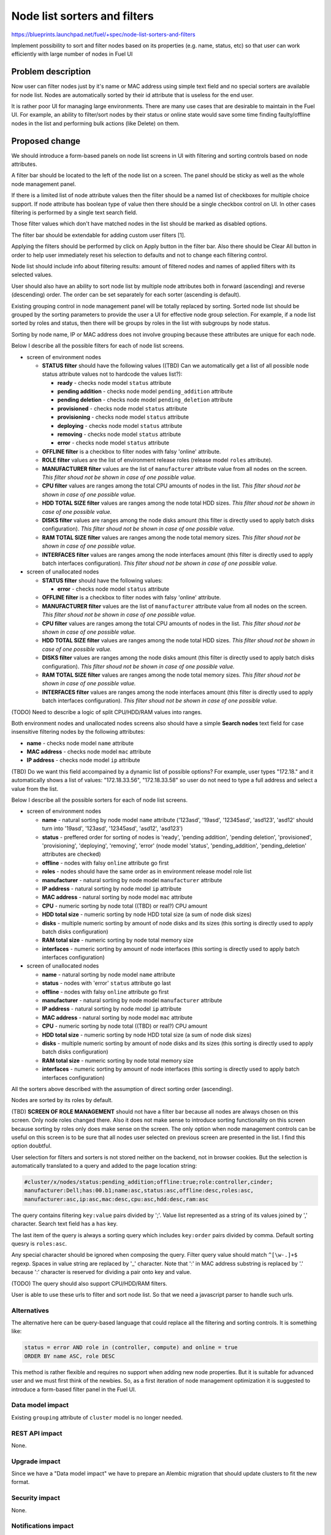 ..
 This work is licensed under a Creative Commons Attribution 3.0 Unported
 License.

 http://creativecommons.org/licenses/by/3.0/legalcode

==========================================
Node list sorters and filters
==========================================

https://blueprints.launchpad.net/fuel/+spec/node-list-sorters-and-filters

Implement possibility to sort and filter nodes based on its properties
(e.g. name, status, etc) so that user can work efficiently with large number
of nodes in Fuel UI


Problem description
===================

Now user can filter nodes just by it's name or MAC address using simple text
field and no special sorters are available for node list. Nodes are
automatically sorted by their id attribute that is useless for the end user.

It is rather poor UI for managing large environments. There are many use cases
that are desirable to maintain in the Fuel UI. For example, an ability
to filter/sort nodes by their status or online state would save some time
finding faulty/offline nodes in the list and performing bulk actions (like
Delete) on them.


Proposed change
===============

We should introduce a form-based panels on node list screens in UI with
filtering and sorting controls based on node attributes.

A filter bar should be located to the left of the node list on a screen.
The panel should be sticky as well as the whole node management panel.

If there is a limited list of node attribute values then the filter should
be a named list of checkboxes for multiple choice support. If node attribute
has boolean type of value then there should be a single checkbox control on
UI. In other cases filtering is performed by a single text search field.

Those filter values which don't have matched nodes in the list should be
marked as disabled options.

The filter bar should be extendable for adding custom user filters [1].

Applying the filters should be performed by click on Apply button in the
filter bar. Also there should be Clear All button in order to help user
immediately reset his selection to defaults and not to change each filtering
control.

Node list should include info about filtering results: amount of filtered
nodes and names of applied filters with its selected values.

User should also have an ability to sort node list by multiple node attributes
both in forward (ascending) and reverse (descending) order. The order can be
set separately for each sorter (ascending is default).

Existing grouping control in node management panel will be totally replaced
by sorting. Sorted node list should be grouped by the sorting parameters
to provide the user a UI for effective node group selection.
For example, if a node list sorted by roles and status, then there will be
groups by roles in the list with subgroups by node status.

Sorting by node name, IP or MAC address does not involve grouping because
these attributes are unique for each node.

Below I describe all the possible filters for each of node list screens.

* screen of environment nodes

  * **STATUS filter** should have the following values ((TBD) Can we
    automatically get a list of all possible node status attribute values
    not to hardcode the values list?):

    * **ready** - checks node model ``status`` attribute
    * **pending addition** - checks node model ``pending_addition`` attribute
    * **pending deletion** - checks node model ``pending_deletion`` attribute
    * **provisioned** - checks node model ``status`` attribute
    * **provisioning** - checks node model ``status`` attribute
    * **deploying** - checks node model ``status`` attribute
    * **removing** - checks node model ``status`` attribute
    * **error** - checks node model ``status`` attribute

  * **OFFLINE filter** is a checkbox to filter nodes with falsy 'online'
    attribute.
  * **ROLE filter** values are the list of environment release roles (release
    model ``roles`` attribute).
  * **MANUFACTURER filter** values are the list of ``manufacturer`` attribute
    value from all nodes on the screen. *This filter shoud not be shown
    in case of one possible value.*
  * **CPU filter** values are ranges among the total CPU amounts of nodes in
    the list. *This filter shoud not be shown in case of one possible value.*
  * **HDD TOTAL SIZE filter** values are ranges among the node total HDD
    sizes. *This filter shoud not be shown in case of one possible value.*
  * **DISKS filter** values are ranges among the node disks amount (this
    filter is directly used to apply batch disks configuration). *This
    filter shoud not be shown in case of one possible value.*
  * **RAM TOTAL SIZE filter** values are ranges among the node total memory
    sizes. *This filter shoud not be shown in case of one possible value.*
  * **INTERFACES filter** values are ranges among the node interfaces amount
    (this filter is directly used to apply batch interfaces configuration).
    *This filter shoud not be shown in case of one possible value.*

* screen of unallocated nodes

  * **STATUS filter** should have the following values:

    * **error** - checks node model ``status`` attribute

  * **OFFLINE filter** is a checkbox to filter nodes with falsy 'online'
    attribute.
  * **MANUFACTURER filter** values are the list of ``manufacturer`` attribute
    value from all nodes on the screen. *This filter shoud not be shown
    in case of one possible value.*
  * **CPU filter** values are ranges among the total CPU amounts of nodes in
    the list. *This filter shoud not be shown in case of one possible value.*
  * **HDD TOTAL SIZE filter** values are ranges among the node total HDD
    sizes. *This filter shoud not be shown in case of one possible value.*
  * **DISKS filter** values are ranges among the node disks amount (this
    filter is directly used to apply batch disks configuration). *This
    filter shoud not be shown in case of one possible value.*
  * **RAM TOTAL SIZE filter** values are ranges among the node total memory
    sizes. *This filter shoud not be shown in case of one possible value.*
  * **INTERFACES filter** values are ranges among the node interfaces amount
    (this filter is directly used to apply batch interfaces configuration).
    *This filter shoud not be shown in case of one possible value.*

(TODO) Need to describe a logic of split CPU/HDD/RAM values into ranges.

Both environment nodes and unallocated nodes screens also should have
a simple **Search nodes** text field for case insensitive filtering nodes by
the following attributes:

* **name** - checks node model ``name`` attribute
* **MAC address** - checks node model ``mac`` attribute
* **IP address** - checks node model ``ip`` attribute

(TBD) Do we want this field accompained by a dynamic list of possible options?
For example, user types "172.18." and it automatically shows a list of values:
"172.18.33.56", "172.18.33.58" so user do not need to type a full address and
select a value from the list.

Below I describe all the possible sorters for each of node list screens.

* screen of environment nodes

  * **name** - natural sorting by node model ``name`` attribute ('123asd',
    '19asd', '12345asd', 'asd123', 'asd12' should turn into '19asd', '123asd',
    '12345asd', 'asd12', 'asd123')
  * **status** - preffered order for sorting of nodes is 'ready',
    'pending addition', 'pending deletion', 'provisioned', 'provisioning',
    'deploying', 'removing', 'error' (node model 'status', 'pending_addition',
    'pending_deletion' attributes are checked)
  * **offline** - nodes with falsy ``online`` attribute go first
  * **roles** - nodes should have the same order as in environment release
    model role list
  * **manufacturer** - natural sorting by node model ``manufacturer``
    attribute
  * **IP address** - natural sorting by node model ``ip`` attribute
  * **MAC address** - natural sorting by node model ``mac`` attribute
  * **CPU** - numeric sorting by node total ((TBD) or real?) CPU amount
  * **HDD total size** - numeric sorting by node HDD total size (a sum of node
    disk sizes)
  * **disks** - multiple numeric sorting by amount of node disks and its sizes
    (this sorting is directly used to apply batch disks configuration)
  * **RAM total size** - numeric sorting by node total memory size
  * **interfaces** - numeric sorting by amount of node interfaces (this
    sorting is directly used to apply batch interfaces configuration)

* screen of unallocated nodes

  * **name** - natural sorting by node model ``name`` attribute
  * **status** - nodes with 'error' ``status`` attribute go last
  * **offline** - nodes with falsy ``online`` attribute go first
  * **manufacturer** - natural sorting by node model ``manufacturer`` attribute
  * **IP address** - natural sorting by node model ``ip`` attribute
  * **MAC address** - natural sorting by node model ``mac`` attribute
  * **CPU** - numeric sorting by node total ((TBD) or real?) CPU amount
  * **HDD total size** - numeric sorting by node HDD total size (a sum of node
    disk sizes)
  * **disks** - multiple numeric sorting by amount of node disks and its sizes
    (this sorting is directly used to apply batch disks configuration)
  * **RAM total size** - numeric sorting by node total memory size
  * **interfaces** - numeric sorting by amount of node interfaces (this
    sorting is directly used to apply batch interfaces configuration)

All the sorters above described with the assumption of direct sorting order
(ascending).

Nodes are sorted by its roles by default.

(TBD) **SCREEN OF ROLE MANAGEMENT** should not have a filter bar because all
nodes are always chosen on this screen. Only node roles changed there. Also it
does not make sense to introduce sorting functionality on this screen
because sorting by roles only does make sense on the screen.
The only option when node management controls can be useful on this screen is
to be sure that all nodes user selected on previous screen are presented in
the list. I find this option doubtful.

User selection for filters and sorters is not stored neither on the backend,
not in browser cookies. But the selection is automatically translated to
a query and added to the page location string:

.. code-block:: text

  #cluster/x/nodes/status:pending_addition;offline:true;role:controller,cinder;
  manufacturer:Dell;has:00.b1;name:asc,status:asc,offline:desc,roles:asc,
  manufacturer:asc,ip:asc,mac:desc,cpu:asc,hdd:desc,ram:asc

The query contains filtering ``key:value`` pairs divided by ';'. Value list
represented as a string of its values joined by ',' character. Search text
field has a ``has`` key.

The last item of the query is always a sorting query which includes
``key:order`` pairs divided by comma. Default sorting quesry is ``roles:asc``.

Any special character should be ignored when composing the query. Filter
query value should match ``^[\w-.]+$`` regexp. Spaces in value string are
replaced by '_' character.
Note that ':' in MAC address substring is replaced by '.' because ':'
character is reserved for dividing a pair onto key and value.

(TODO) The query should also support CPU/HDD/RAM filters.

User is able to use these urls to filter and sort node list. So that we
need a javascript parser to handle such urls.

Alternatives
------------

The alternative here can be query-based language that could replace all
the filtering and sorting controls. It is something like:

.. code-block:: text

  status = error AND role in (controller, compute) and online = true
  ORDER BY name ASC, role DESC

This method is rather flexible and requires no support when adding new node
properties. But it is suitable for advanced user and we must first think of
the newbies. So, as a first iteration of node management optimization it is
suggested to introduce a form-based filter panel in the Fuel UI.

Data model impact
-----------------

Existing ``grouping`` attribute of ``cluster`` model is no longer needed.

REST API impact
---------------

None.

Upgrade impact
--------------

Since we have a "Data model impact" we have to prepare an Alembic migration
that should update clusters to fit the new format.

Security impact
---------------

None.

Notifications impact
--------------------

None.

Other end user impact
---------------------

None.

Performance Impact
------------------

None.

Plugin impact
-------------

None.

Other deployer impact
---------------------

None.

Developer impact
----------------

None.

Infrastructure impact
---------------------

None.


Implementation
==============

Assignee(s)
-----------

Primary assignee:

* Julia Aranovich (jkirnosova@mirantis.com)

Developers:

* Julia Aranovich (jkirnosova@mirantis.com)

Other contributors (UI design):

* Bogdan Dudko (bdudko@mirantis.com)
* Steve Doll (sdoll@mirantis.com)

Mandatory Design Reviewers:

* Sheena Gregson (sgregson@mirantis.com)
* Vitaly Kramskikh (vkramskikh@mirantis.com)

Work Items
----------

* Fix the list of node attributes to filter with all possible values.
* Fix the list of node attributes to sort with all possible values.
* Implement the new filter bar for node management.
* Implement the new sorting bar for node management.
* Automatically update page location string with user sorting and filtering
  selection.
* Implement a parser for handling of filtering query from page location string.

Dependencies
============

None.


Testing
=======

* Filtering and sorting node list features should be covered by UI functional
  tests.
* Composing and handling of filter selections to the query in location string
  and the query parser should be covered by UI unit tests.
* Python unit tests should be revisited because of removal of ``cluster``
  model ``grouping`` attribute.

Aceptance criteria
------------------

* User can filter lists of nodes to show only nodes that are characterized
  by specified parameters.
* Filter bar always persists on the screen when scrolling the node list and
  has a "sticky" behaviour.
* User can sort nodes based on a parameter type (ascending, descending) or
  on multiple parameters.
* Sorted node list is grouped by sorting parameters.
* Filtering and sorting selections are transformed to url query string that
  can be used also for managing nodes.


Documentation Impact
====================

The documentation should cover how the end user experience has been changed.


References
==========

[1] Support adding custom attributes to nodes in Fuel
https://mirantis.jira.com/browse/PROD-144

#fuel-ui on freenode
